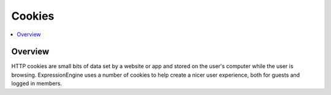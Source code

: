 Cookies
#######


.. contents::
  :local:
  :depth: 1

.. highlight:: php

Overview
--------

HTTP cookies are small bits of data set by a website or app and stored on the user's computer while the user is browsing. ExpressionEngine uses a number of cookies to help create a nicer user experience, both for guests and logged in members.


.. csv-table:: Basic Cookies
   :file: cookie-csv/basic-cookies.csv
   :widths: 15, 52, 15, 7, 7, 7, 7
   :header-rows: 1

.. csv-table:: Comment Cookies
   :file: cookie-csv/comment-cookies.csv
   :widths: 15, 52, 15, 7, 7, 7, 7
   :header-rows: 1

.. csv-table:: Forum Cookies
   :file: cookie-csv/forum-cookies.csv
   :widths: 15, 52, 15, 7, 7, 7, 7
   :header-rows: 1
